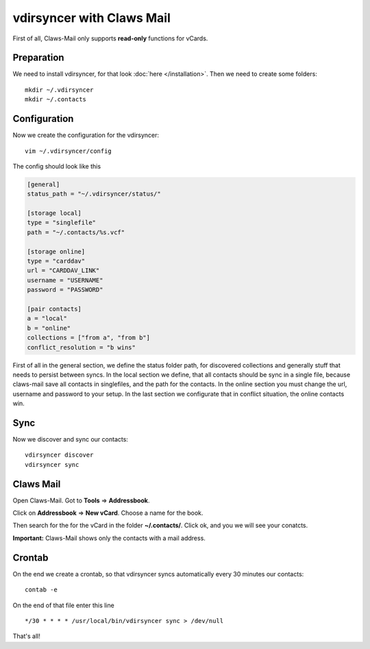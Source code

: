 vdirsyncer with Claws Mail
==========================

First of all, Claws-Mail only supports **read-only** functions for
vCards.

Preparation
-----------

We need to install vdirsyncer, for that look :doc:`here </installation>`.  Then
we need to create some folders:

::

    mkdir ~/.vdirsyncer
    mkdir ~/.contacts

Configuration
-------------

Now we create the configuration for the vdirsyncer:

::

    vim ~/.vdirsyncer/config

The config should look like this

.. code:: ini

    [general]
    status_path = "~/.vdirsyncer/status/"

    [storage local]
    type = "singlefile"
    path = "~/.contacts/%s.vcf"

    [storage online]
    type = "carddav"
    url = "CARDDAV_LINK"
    username = "USERNAME"
    password = "PASSWORD"

    [pair contacts]
    a = "local"
    b = "online"
    collections = ["from a", "from b"]
    conflict_resolution = "b wins"

First of all in the general section, we define the status folder path,
for discovered collections and generally stuff that needs to persist
between syncs. In the local section we define, that all contacts should
be sync in a single file, because claws-mail save all contacts in
singlefiles, and the path for the contacts. In the online section you
must change the url, username and password to your setup. In the last
section we configurate that in conflict situation, the online contacts
win.

Sync
----

Now we discover and sync our contacts:

::

    vdirsyncer discover
    vdirsyncer sync

Claws Mail
----------

Open Claws-Mail. Got to **Tools** => **Addressbook**.

Click on **Addressbook** => **New vCard**. Choose a name for the book.

Then search for the for the vCard in the folder **~/.contacts/**. Click
ok, and you we will see your conatcts.

**Important:** Claws-Mail shows only the contacts with a mail address.

Crontab
-------

On the end we create a crontab, so that vdirsyncer syncs automatically
every 30 minutes our contacts:

::

    contab -e

On the end of that file enter this line

::

    */30 * * * * /usr/local/bin/vdirsyncer sync > /dev/null

That's all!
